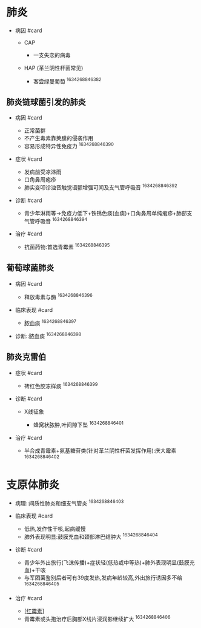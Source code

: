 * 肺炎
  :PROPERTIES:
  :CUSTOM_ID: 肺炎
  :ID:       20211122T213536.422011
  :END:

- 病因 #card

  - CAP

    - 一支失恋的病毒

  - HAP (革兰阴性杆菌常见)

    - 客尝绿曼葡萄 ^1634268846382

[[../Attachments/Pasted image 20211015105225.png]]

** 肺炎链球菌引发的肺炎
   :PROPERTIES:
   :CUSTOM_ID: 肺炎链球菌引发的肺炎
   :END:

- 病因 #card

  - 正常菌群
  - 不产生毒素靠荚膜的侵袭作用
  - 容易形成特异性免疫力 ^1634268846390

- 症状 #card

  - 发病前受凉淋雨
  - 口角鼻周疱疹
  - 肺实变叩诊浊音触觉语颤增强可闻及支气管呼吸音 ^1634268846392

- 诊断 #card

  - 青少年淋雨等->免疫力低下+铁锈色痰(血痰)+口角鼻周单纯疱疹+肺部支气管呼吸音
    ^1634268846394

- 治疗 #card

  - 抗菌药物:首选青霉素 ^1634268846395

** 葡萄球菌肺炎
   :PROPERTIES:
   :CUSTOM_ID: 葡萄球菌肺炎
   :END:

- 病因 #card

  - 释放毒素与酶 ^1634268846396

- 临床表现 #card

  - 脓血痰 ^1634268846397

- 诊断::脓血痰 ^1634268846398

** 肺炎克雷伯
   :PROPERTIES:
   :CUSTOM_ID: 肺炎克雷伯
   :END:

- 症状 #card

  - 砖红色胶冻样痰 ^1634268846399

- 诊断 #card

  - X线征象

    - 蜂窝状脓肿,叶间隙下坠 ^1634268846401

- 治疗 #card

  - 半合成青霉素+氨基糖苷类(针对革兰阴性杆菌发挥作用):庆大霉素
    ^1634268846402

* 支原体肺炎
  :PROPERTIES:
  :CUSTOM_ID: 支原体肺炎
  :END:

- 病理::间质性肺炎和细支气管炎 ^1634268846403

- 临床表现 #card

  - 低热,发作性干咳,起病缓慢
  - 肺外表现明显:鼓膜充血和颈部淋巴结肿大 ^1634268846404

- 诊断 #card

  - 青少年外出旅行(飞沫传播)+症状轻(低热或中等热)+肺外表现明显(鼓膜充血)+干咳
  - 与军团菌鉴别后者可有39度发热,发病年龄较高,外出旅行诱因多不给
    ^1634268846405

- 治疗 #card

  - [[file:大环内酯类,罗红霉素,阿奇霉素][[红霉素]]]
  - 青霉素或头孢治疗后胸部X线片浸润影继续扩大 ^1634268846406
